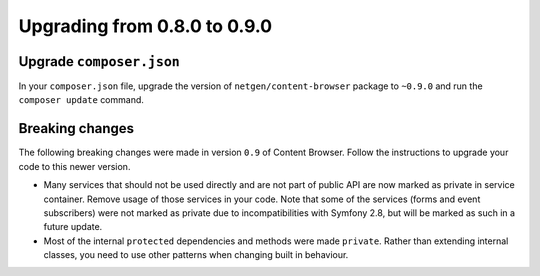 Upgrading from 0.8.0 to 0.9.0
=============================

Upgrade ``composer.json``
-------------------------

In your ``composer.json`` file, upgrade the version of ``netgen/content-browser``
package to ``~0.9.0`` and run the ``composer update`` command.

Breaking changes
----------------

The following breaking changes were made in version ``0.9`` of Content Browser.
Follow the instructions to upgrade your code to this newer version.

* Many services that should not be used directly and are not part of public API
  are now marked as private in service container. Remove usage of those services
  in your code. Note that some of the services (forms and event subscribers)
  were not marked as private due to incompatibilities with Symfony 2.8, but will
  be marked as such in a future update.

* Most of the internal ``protected`` dependencies and methods were made
  ``private``. Rather than extending internal classes, you need to use other
  patterns when changing built in behaviour.
